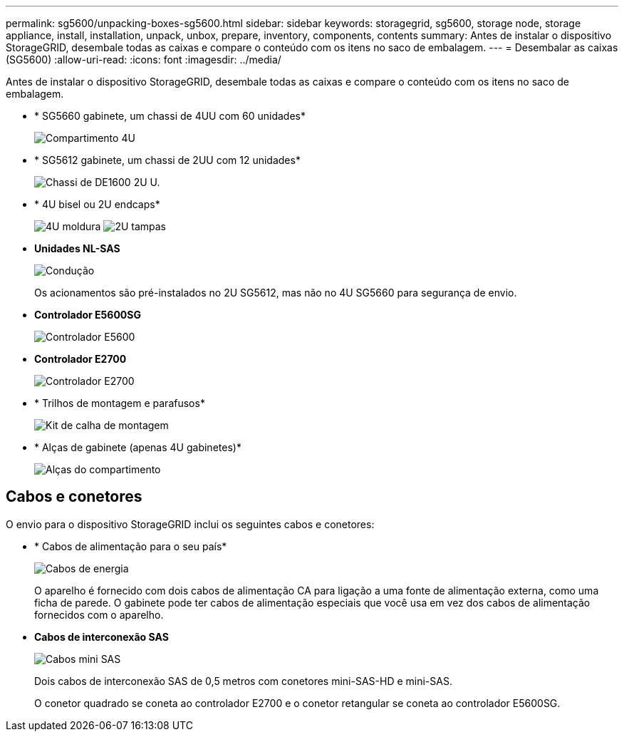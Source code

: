 ---
permalink: sg5600/unpacking-boxes-sg5600.html 
sidebar: sidebar 
keywords: storagegrid, sg5600, storage node, storage appliance, install, installation, unpack, unbox, prepare, inventory, components, contents 
summary: Antes de instalar o dispositivo StorageGRID, desembale todas as caixas e compare o conteúdo com os itens no saco de embalagem. 
---
= Desembalar as caixas (SG5600)
:allow-uri-read: 
:icons: font
:imagesdir: ../media/


[role="lead"]
Antes de instalar o dispositivo StorageGRID, desembale todas as caixas e compare o conteúdo com os itens no saco de embalagem.

* * SG5660 gabinete, um chassi de 4UU com 60 unidades*
+
image::../media/appliance_enclosure.gif[Compartimento 4U]

* * SG5612 gabinete, um chassi de 2UU com 12 unidades*
+
image::../media/appliance_enclosure_2u.gif[Chassi de DE1600 2U U.]

* * 4U bisel ou 2U endcaps*
+
image:../media/appliance_bezel.gif["4U moldura"] image:../media/appliance_bezel_2u_endcaps.gif["2U tampas"]

* *Unidades NL-SAS*
+
image::../media/appliance_drive.gif[Condução]

+
Os acionamentos são pré-instalados no 2U SG5612, mas não no 4U SG5660 para segurança de envio.

* *Controlador E5600SG*
+
image::../media/sga_controller_5600_diagram.gif[Controlador E5600]

* *Controlador E2700*
+
image::../media/sga_controller_2700_diagram.gif[Controlador E2700]

* * Trilhos de montagem e parafusos*
+
image::../media/appliance_mounting_rail_kit.png[Kit de calha de montagem]

* * Alças de gabinete (apenas 4U gabinetes)*
+
image::../media/appliance_enclosure_handles.gif[Alças do compartimento]





== Cabos e conetores

O envio para o dispositivo StorageGRID inclui os seguintes cabos e conetores:

* * Cabos de alimentação para o seu país*
+
image::../media/appliance_power_cords.gif[Cabos de energia]

+
O aparelho é fornecido com dois cabos de alimentação CA para ligação a uma fonte de alimentação externa, como uma ficha de parede. O gabinete pode ter cabos de alimentação especiais que você usa em vez dos cabos de alimentação fornecidos com o aparelho.

* *Cabos de interconexão SAS*
+
image::../media/appliance_mini_sas_cables.gif[Cabos mini SAS]

+
Dois cabos de interconexão SAS de 0,5 metros com conetores mini-SAS-HD e mini-SAS.

+
O conetor quadrado se coneta ao controlador E2700 e o conetor retangular se coneta ao controlador E5600SG.


